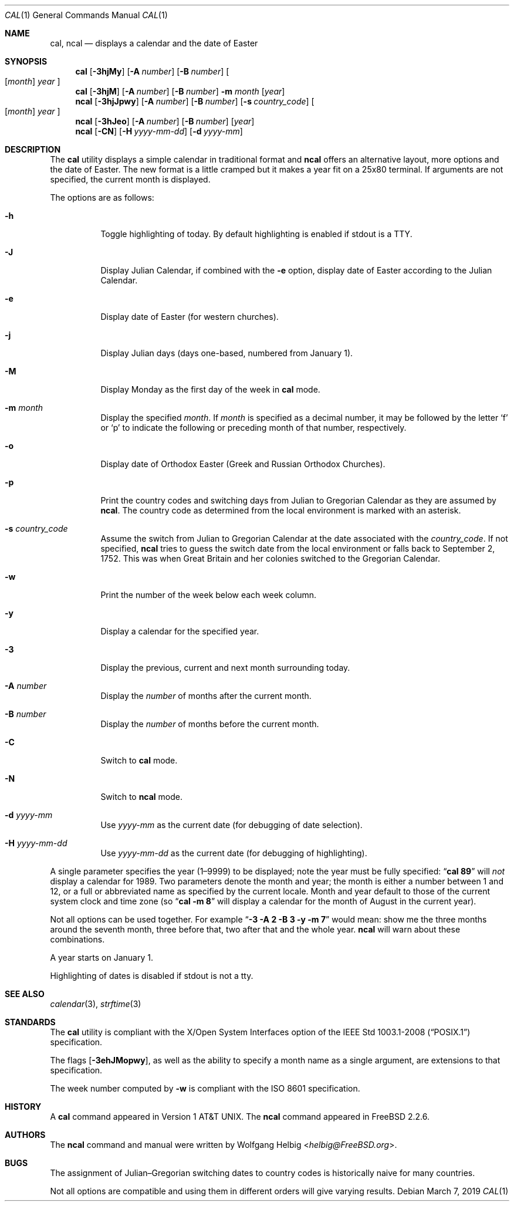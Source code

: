 .\"-
.\" SPDX-License-Identifier: BSD-2-Clause
.\"
.\" Copyright (c) 1997 Wolfgang Helbig
.\" All rights reserved.
.\"
.\" Redistribution and use in source and binary forms, with or without
.\" modification, are permitted provided that the following conditions
.\" are met:
.\" 1. Redistributions of source code must retain the above copyright
.\"    notice, this list of conditions and the following disclaimer.
.\" 2. Redistributions in binary form must reproduce the above copyright
.\"    notice, this list of conditions and the following disclaimer in the
.\"    documentation and/or other materials provided with the distribution.
.\"
.\" THIS SOFTWARE IS PROVIDED BY THE AUTHOR AND CONTRIBUTORS ``AS IS'' AND
.\" ANY EXPRESS OR IMPLIED WARRANTIES, INCLUDING, BUT NOT LIMITED TO, THE
.\" IMPLIED WARRANTIES OF MERCHANTABILITY AND FITNESS FOR A PARTICULAR PURPOSE
.\" ARE DISCLAIMED.  IN NO EVENT SHALL THE AUTHOR OR CONTRIBUTORS BE LIABLE
.\" FOR ANY DIRECT, INDIRECT, INCIDENTAL, SPECIAL, EXEMPLARY, OR CONSEQUENTIAL
.\" DAMAGES (INCLUDING, BUT NOT LIMITED TO, PROCUREMENT OF SUBSTITUTE GOODS
.\" OR SERVICES; LOSS OF USE, DATA, OR PROFITS; OR BUSINESS INTERRUPTION)
.\" HOWEVER CAUSED AND ON ANY THEORY OF LIABILITY, WHETHER IN CONTRACT, STRICT
.\" LIABILITY, OR TORT (INCLUDING NEGLIGENCE OR OTHERWISE) ARISING IN ANY WAY
.\" OUT OF THE USE OF THIS SOFTWARE, EVEN IF ADVISED OF THE POSSIBILITY OF
.\" SUCH DAMAGE.
.\"
.Dd March 7, 2019
.Dt CAL 1
.Os
.Sh NAME
.Nm cal ,
.Nm ncal
.Nd displays a calendar and the date of Easter
.Sh SYNOPSIS
.Nm
.Op Fl 3hjMy
.Op Fl A Ar number
.Op Fl B Ar number
.Oo
.Op Ar month
.Ar year
.Oc
.Nm
.Op Fl 3hjM
.Op Fl A Ar number
.Op Fl B Ar number
.Fl m Ar month
.Op Ar year
.Nm ncal
.Op Fl 3hjJpwy
.Op Fl A Ar number
.Op Fl B Ar number
.Op Fl s Ar country_code
.Oo
.Op Ar month
.Ar year
.Oc
.Nm ncal
.Op Fl 3hJeo
.Op Fl A Ar number
.Op Fl B Ar number
.Op Ar year
.Nm ncal
.Op Fl CN
.Op Fl H Ar yyyy-mm-dd
.Op Fl d Ar yyyy-mm
.Sh DESCRIPTION
The
.Nm
utility displays a simple calendar in traditional format and
.Nm ncal
offers an alternative layout, more options and the date of Easter.
The new format is a little cramped but it makes a year fit
on a 25x80 terminal.
If arguments are not specified,
the current month is displayed.
.Pp
The options are as follows:
.Bl -tag -width indent
.It Fl h
Toggle highlighting of today.
By default highlighting is enabled if stdout is a TTY.
.It Fl J
Display Julian Calendar, if combined with the
.Fl e
option, display date of Easter according to the Julian Calendar.
.It Fl e
Display date of Easter (for western churches).
.It Fl j
Display Julian days (days one-based, numbered from January 1).
.It Fl M
Display Monday as the first day of the week in
.Nm cal
mode.
.It Fl m Ar month
Display the specified
.Ar month .
If
.Ar month
is specified as a decimal number, it may be followed by the letter
.Ql f
or
.Ql p
to indicate the following or preceding month of that number,
respectively.
.It Fl o
Display date of Orthodox Easter (Greek and Russian
Orthodox Churches).
.It Fl p
Print the country codes and switching days from Julian to Gregorian
Calendar as they are assumed by
.Nm ncal .
The country code as determined from the local environment is marked
with an asterisk.
.It Fl s Ar country_code
Assume the switch from Julian to Gregorian Calendar at the date
associated with the
.Ar country_code .
If not specified,
.Nm ncal
tries to guess the switch date from the local environment or
falls back to September 2, 1752.
This was when Great
Britain and her colonies switched to the Gregorian Calendar.
.It Fl w
Print the number of the week below each week column.
.It Fl y
Display a calendar for the specified year.
.It Fl 3
Display the previous, current and next month surrounding today.
.It Fl A Ar number
Display the
.Ar number
of months after the current month.
.It Fl B Ar number
Display the
.Ar number
of months before the current month.
.It Fl C
Switch to
.Nm cal
mode.
.It Fl N
Switch to
.Nm ncal
mode.
.It Fl d Ar yyyy-mm
Use
.Ar yyyy-mm
as the current date (for debugging of date selection).
.It Fl H Ar yyyy-mm-dd
Use
.Ar yyyy-mm-dd
as the current date (for debugging of highlighting).
.El
.Pp
A single parameter specifies the year (1\(en9999) to be displayed;
note the year must be fully specified:
.Dq Li cal 89
will
.Em not
display a calendar for 1989.
Two parameters denote the month and
year; the month is either a number between 1 and 12, or a full or
abbreviated name as specified by the current locale.
Month and
year default to those of the current system clock and time zone (so
.Dq Li cal -m 8
will display a calendar for the month of August in the current
year).
.Pp
Not all options can be used together.
For example
.Dq Li -3 -A 2 -B 3 -y -m 7
would mean:
show me the three months around the seventh month, three before
that, two after that and the whole year.
.Nm ncal
will warn about these combinations.
.Pp
A year starts on January 1.
.Pp
Highlighting of dates is disabled if stdout is not a tty.
.Sh SEE ALSO
.Xr calendar 3 ,
.Xr strftime 3
.Sh STANDARDS
The
.Nm
utility is compliant with the
X/Open System Interfaces option of the
.St -p1003.1-2008
specification.
.Pp
The flags
.Op Fl 3ehJMopwy ,
as well as the ability to specify a month name as a single argument,
are extensions to that specification.
.Pp
The week number computed by
.Fl w
is compliant with the
.St -iso8601
specification.
.Sh HISTORY
A
.Nm
command appeared in
.At v1 .
The
.Nm ncal
command appeared in
.Fx 2.2.6 .
.Sh AUTHORS
The
.Nm ncal
command and manual were written by
.An Wolfgang Helbig Aq Mt helbig@FreeBSD.org .
.Sh BUGS
The assignment of Julian\(enGregorian switching dates to country
codes is historically naive for many countries.
.Pp
Not all options are compatible and using them in different orders
will give varying results.
